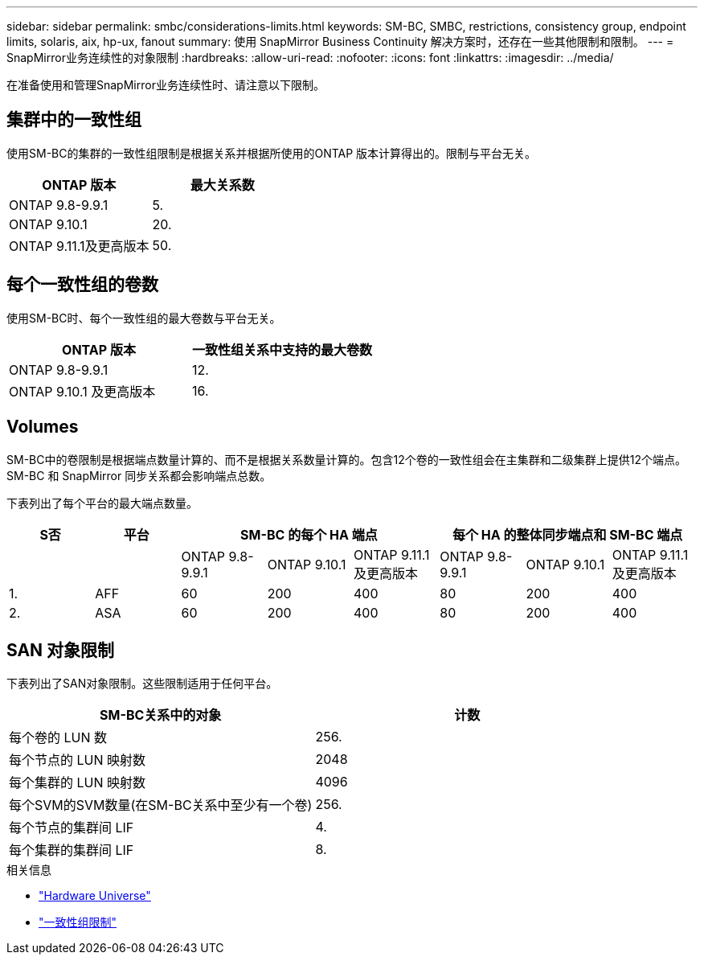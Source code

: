 ---
sidebar: sidebar 
permalink: smbc/considerations-limits.html 
keywords: SM-BC, SMBC, restrictions, consistency group, endpoint limits, solaris, aix, hp-ux, fanout 
summary: 使用 SnapMirror Business Continuity 解决方案时，还存在一些其他限制和限制。 
---
= SnapMirror业务连续性的对象限制
:hardbreaks:
:allow-uri-read: 
:nofooter: 
:icons: font
:linkattrs: 
:imagesdir: ../media/


[role="lead"]
在准备使用和管理SnapMirror业务连续性时、请注意以下限制。



== 集群中的一致性组

使用SM-BC的集群的一致性组限制是根据关系并根据所使用的ONTAP 版本计算得出的。限制与平台无关。

|===
| ONTAP 版本 | 最大关系数 


| ONTAP 9.8-9.9.1 | 5. 


| ONTAP 9.10.1 | 20. 


| ONTAP 9.11.1及更高版本 | 50. 
|===


== 每个一致性组的卷数

使用SM-BC时、每个一致性组的最大卷数与平台无关。

|===
| ONTAP 版本 | 一致性组关系中支持的最大卷数 


| ONTAP 9.8-9.9.1 | 12. 


| ONTAP 9.10.1 及更高版本 | 16. 
|===


== Volumes

SM-BC中的卷限制是根据端点数量计算的、而不是根据关系数量计算的。包含12个卷的一致性组会在主集群和二级集群上提供12个端点。SM-BC 和 SnapMirror 同步关系都会影响端点总数。

下表列出了每个平台的最大端点数量。

|===
| S否 | 平台 3+| SM-BC 的每个 HA 端点 3+| 每个 HA 的整体同步端点和 SM-BC 端点 


|  |  | ONTAP 9.8-9.9.1 | ONTAP 9.10.1 | ONTAP 9.11.1及更高版本 | ONTAP 9.8-9.9.1 | ONTAP 9.10.1 | ONTAP 9.11.1及更高版本 


| 1. | AFF | 60 | 200 | 400 | 80 | 200 | 400 


| 2. | ASA | 60 | 200 | 400 | 80 | 200 | 400 
|===


== SAN 对象限制

下表列出了SAN对象限制。这些限制适用于任何平台。

|===
| SM-BC关系中的对象 | 计数 


| 每个卷的 LUN 数 | 256. 


| 每个节点的 LUN 映射数 | 2048 


| 每个集群的 LUN 映射数 | 4096 


| 每个SVM的SVM数量(在SM-BC关系中至少有一个卷) | 256. 


| 每个节点的集群间 LIF | 4. 


| 每个集群的集群间 LIF | 8. 
|===
.相关信息
* link:https://hwu.netapp.com/["Hardware Universe"^]
* link:../consistency-groups/limits.html["一致性组限制"^]


